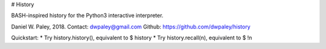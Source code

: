# History

BASH-inspired history for the Python3 interactive interpreter.

Daniel W. Paley, 2018.  
Contact: dwpaley@gmail.com  
Github: https://github.com/dwpaley/history  


Quickstart: 
* Try history.history(), equivalent to $ history
* Try history.recall(n), equivalent to $ !n




